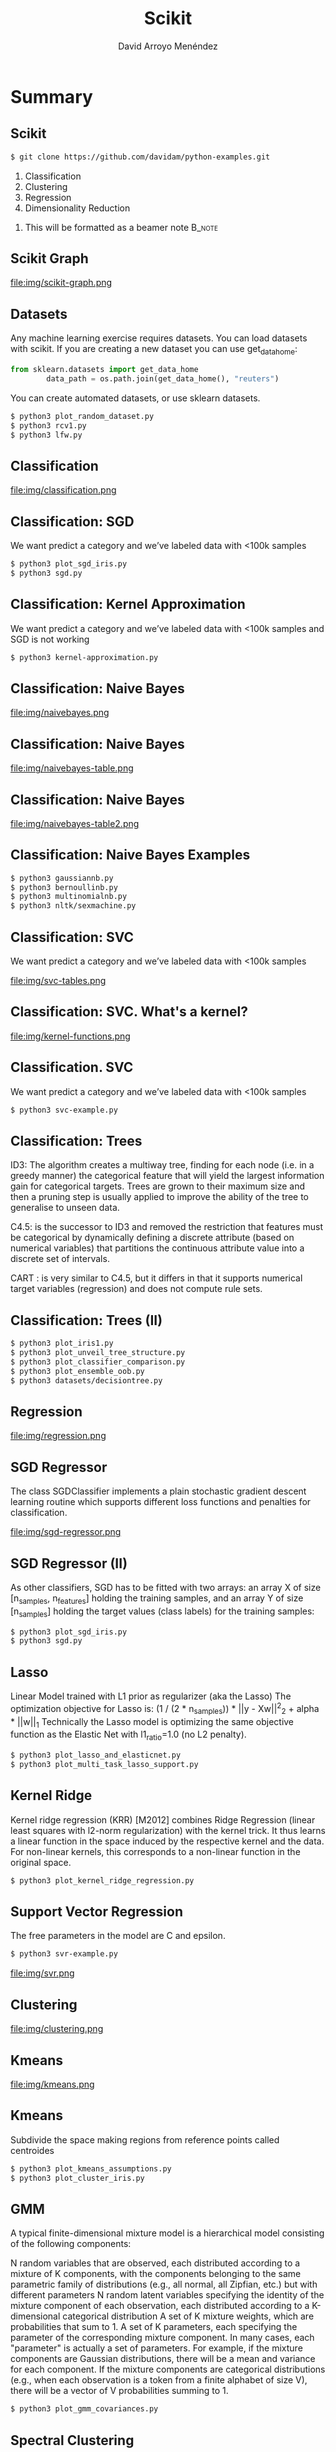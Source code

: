 #+TITLE: Scikit
#+AUTHOR: David Arroyo Menéndez
#+OPTIONS: H:2 toc:nil num:t
#+LATEX_CLASS: beamer
#+LATEX_CLASS_OPTIONS: [presentation]
#+BEAMER_THEME: Madrid
#+COLUMNS: %45ITEM %10BEAMER_ENV(Env) %10BEAMER_ACT(Act) %4BEAMER_COL(Col) %8BEAMER_OPT(Opt)

* Summary
** Scikit
#+BEGIN_SRC bash
$ git clone https://github.com/davidam/python-examples.git
#+END_SRC

1. Classification
2. Clustering
3. Regression
4. Dimensionality Reduction

**** This will be formatted as a beamer note                       :B_note:
     :PROPERTIES:
     :BEAMER_env: note
     :END:

** Scikit Graph

file:img/scikit-graph.png

** Datasets

Any machine learning exercise requires datasets. You can load datasets
with scikit. If you are creating a new dataset you can use get_data_home:

#+BEGIN_SRC python
from sklearn.datasets import get_data_home
        data_path = os.path.join(get_data_home(), "reuters")
#+END_SRC

You can create automated datasets, or use sklearn datasets.

#+BEGIN_SRC bash
$ python3 plot_random_dataset.py
$ python3 rcv1.py
$ python3 lfw.py
#+END_SRC

** Classification

file:img/classification.png

** Classification: SGD

We want predict a category and we’ve labeled
data with <100k samples
#+BEGIN_SRC bash
$ python3 plot_sgd_iris.py
$ python3 sgd.py
#+END_SRC

** Classification: Kernel Approximation
We want predict a category and we’ve labeled
data with <100k samples and SGD is not working

#+BEGIN_SRC bash
$ python3 kernel-approximation.py
#+END_SRC

** Classification: Naive Bayes

file:img/naivebayes.png

** Classification: Naive Bayes

file:img/naivebayes-table.png

** Classification: Naive Bayes

file:img/naivebayes-table2.png

** Classification: Naive Bayes Examples

#+BEGIN_SRC bash
$ python3 gaussiannb.py
$ python3 bernoullinb.py
$ python3 multinomialnb.py
$ python3 nltk/sexmachine.py
#+END_SRC

** Classification: SVC

We want predict a category and we’ve labeled
data with <100k samples

file:img/svc-tables.png

** Classification: SVC. What's a kernel?

file:img/kernel-functions.png

** Classification. SVC

We want predict a category and we’ve labeled
data with <100k samples

#+BEGIN_SRC bash
$ python3 svc-example.py
#+END_SRC

** Classification: Trees

ID3: The algorithm creates a multiway tree, finding for each node (i.e. in a
greedy manner) the categorical feature that will yield the largest information gain
for categorical targets. Trees are grown to their maximum size and then a
pruning step is usually applied to improve the ability of the tree to generalise to
unseen data.

C4.5: is the successor to ID3 and removed the restriction that features must
be categorical by dynamically defining a discrete attribute (based on numerical
variables) that partitions the continuous attribute value into a discrete set of
intervals.

CART : is very similar to C4.5, but it differs in that it supports numerical target
variables (regression) and does not compute rule sets.

** Classification: Trees (II)

#+BEGIN_SRC bash
$ python3 plot_iris1.py
$ python3 plot_unveil_tree_structure.py
$ python3 plot_classifier_comparison.py
$ python3 plot_ensemble_oob.py
$ python3 datasets/decisiontree.py
#+END_SRC

** Regression

file:img/regression.png

** SGD Regressor

The class SGDClassifier implements a plain stochastic
gradient descent learning routine which supports different
loss functions and penalties for classification.

file:img/sgd-regressor.png

** SGD Regressor (II)

As other classifiers, SGD has to be fitted with two
arrays: an array X of size [n_samples, n_features]
holding the training samples, and an array Y of size
[n_samples] holding the target values (class labels) for
the training samples:

#+BEGIN_SRC bash
$ python3 plot_sgd_iris.py
$ python3 sgd.py
#+END_SRC

** Lasso

Linear Model trained with L1 prior as regularizer (aka the
Lasso)
The optimization objective for Lasso is:
(1 / (2 * n_samples)) * ||y - Xw||^2_2 + alpha * ||w||_1
Technically the Lasso model is optimizing the same objective
function as the Elastic Net with l1_ratio=1.0 (no L2 penalty).

#+BEGIN_SRC bash
$ python3 plot_lasso_and_elasticnet.py
$ python3 plot_multi_task_lasso_support.py
#+END_SRC

** Kernel Ridge

Kernel ridge regression (KRR) [M2012] combines Ridge
Regression (linear least squares with l2-norm regularization)
with the kernel trick. It thus learns a linear function in the
space induced by the respective kernel and the data. For
non-linear kernels, this corresponds to a non-linear function
in the original space.

#+BEGIN_SRC bash
$ python3 plot_kernel_ridge_regression.py
#+END_SRC

** Support Vector Regression

The free parameters in the model are C and epsilon.

#+BEGIN_SRC bash
$ python3 svr-example.py
#+END_SRC

file:img/svr.png

** Clustering

file:img/clustering.png

** Kmeans

file:img/kmeans.png

** Kmeans

Subdivide the space making regions from reference points called
centroides

#+BEGIN_SRC bash
$ python3 plot_kmeans_assumptions.py
$ python3 plot_cluster_iris.py
#+END_SRC

** GMM

A typical finite-dimensional mixture model is a hierarchical model consisting of the following components:

N random variables that are observed, each distributed according to a mixture of K components, with the components belonging to the same parametric family of distributions (e.g., all normal, all Zipfian, etc.) but with different parameters
N random latent variables specifying the identity of the mixture component of each observation, each distributed according to a K-dimensional categorical distribution
A set of K mixture weights, which are probabilities that sum to 1.
A set of K parameters, each specifying the parameter of the corresponding mixture component. In many cases, each "parameter" is actually a set of parameters. For example, if the mixture components are Gaussian distributions, there will be a mean and variance for each component. If the mixture components are categorical distributions (e.g., when each observation is a token from a finite alphabet of size V), there will be a vector of V probabilities summing to 1.

#+BEGIN_SRC bash
$ python3 plot_gmm_covariances.py
#+END_SRC

** Spectral Clustering

Make use of the spectrum (eigenvalues) of the similarity matrix of the
data to perform dimensionality reduction before clustering in fewer
dimensions

#+BEGIN_SRC bash
$ python3 plot_cluster_comparison.py
#+END_SRC

** Mean Shift
Mean shift is a non-parametric feature-space analysis technique for
locating the maxima of a density function, a so-called mode-seeking
algorithm.

#+BEGIN_SRC bash
$ python3 plot_mean_shift.py
#+END_SRC

** Dimensionality Reduction

file:img/dimensionality-reduction.png

The general task of pattern analysis is to find and study general types of relations (for example clusters, rankings, principal components, correlations, classifications) in datasets

** Randomized PCA

PCA is mostly used as a tool in exploratory data analysis and for
making predictive models. It's often used to visualize genetic
distance and relatedness between populations. PCA can be done by
eigenvalue decomposition of a data covariance (or correlation) matrix
or singular value decomposition of a data matrix, usually after mean
centering

#+BEGIN_SRC bash
$ python3 pca-example.py
$ python3 pca.py
$ python3 scikit-plot-pca.py
$ python3 plot_pca_iris.py
$ python3 incremental-pca.py
#+END_SRC

** Kernel Approximation

The general task of pattern analysis is to find and study general
types of relations (for example clusters, rankings, principal
components, correlations, classifications) in datasets.

For many algorithms that solve these tasks, the data in raw
representation have to be explicitly transformed into feature vector
representations via a user-specified feature map: in contrast, kernel
methods require only a user-specified kernel, i.e., a similarity
function over pairs of data points in raw representation.

#+BEGIN_SRC bash
$ python3 kernel-approximation.py
#+END_SRC

** LLE and Spectral Embedding

#+BEGIN_SRC bash
$ python3 plot_lle_digits.py
$ python3 plot_spectral_grid.py
#+END_SRC

Spectral embedding for non-linear dimensionality reduction.

Forms an affinity matrix given by the specified function and applies
spectral decomposition to the corresponding graph laplacian. The
resulting transformation is given by the value of the eigenvectors for
each data point.

** Isomap

Isomap Embedding
Non-linear dimensionality reduction through Isometric Mapping

#+BEGIN_SRC bash
$ python3 plot_compare_methods.py
#+END_SRC

** Scikit Image

#+BEGIN_SRC bash
$ python3 plot_marching_cubes.py
#+END_SRC

** Conceptos Clave

file:img/key-concepts.png

** Confusion Matrix

Each row of the matrix represents the instances in a predicted class
while each column represents the instances in an actual class.

#+BEGIN_SRC bash
$ python3 plot_confusion_matrix.py
#+END_SRC

In a confusion matrix you must understand to make an accuracy between
the predicted class and the real class.

#+BEGIN_SRC bash
$ python3 accuracy.py
#+END_SRC

This exercise is useful to understand the details to build a confusion matrix

#+BEGIN_SRC bash
$ python3 confusion-matrix.py
#+END_SRC

** Leave One Out

#+BEGIN_SRC bash
$ python3 leaveoneout.py
$ python3 leavepout.py
#+END_SRC

** Validación Cruzada

#+BEGIN_SRC bash
$ python3 crossvalidation.py
$ python3 repeatedkfold.py
#+END_SRC

** Overfitting

Avoiding troubles with additional data

#+BEGIN_SRC bash
$ python3 nooverfitting.py
#+END_SRC

** Outliers

Son valores atípicos que se salen del doble de la desviación típica,
por ejemplo.

#+BEGIN_SRC bash
$ python3 numpy/reject-outliers.py
$ python3 scikit/plot_outlier_detection_housing.py
#+END_SRC

** Pipelines
Es posible hacer pipes dese un algoritmo a otro usando esta librería

#+BEGIN_SRC bash
$ python3 sckikit/pipeline.py
#+END_SRC

** Comparing Classifiers

#+BEGIN_SRC bash
$ python3 plot_classifier_commparison.py
#+END_SRC

Dados puntos azules y rojos aprende el espacio donde se sitúan estos.

#+BEGIN_SRC bash
$ python3 plot_compare_methods.py
#+END_SRC

En reducción de dimensiones, podemos imaginar una imagen
tridimensional de bolas aplanarla a una imagen bidimensional.

#+BEGIN_SRC bash
$ python3 plot_compare_calibration.py
$ python3 plot_calibration_curve.py
#+END_SRC

Otra manera interesante de comparar reducción de dimensiones es con
grid search y pipeline

#+BEGIN_SRC bash
$ python3 plot_compare_reduction.py
#+END_SRC


Otra cuestión son los clasificadores bien calibrados (probabilísticos).

Para aprender y avanzar: http://benalexkeen.com/scoring-classifier-models-using-scikit-learn/

** Model selection and evaluation (I)
*** Cross-validation: evaluating estimator performance
+ Computing cross-validated metrics: scores (Ej: ['fit_time', 'score_time', 'test_precision_macro', 'test_recall_macro'])
+ Cross validation iterators (K-fold, Repeated K-Fold, Leave One Out (LOO), Leave P Out (LPO), ...)
*** Tuning the hyper-parameters of an estimator
+ Exhaustive Grid Search
+ Randomized Parameter Optimization
+ Tips for parameter search
** Model selection and evaluation (II)
*** Model evaluation: quantifying the quality of predictions
+ The scoring parameter: defining model evaluation rules
+ Classification metrics
+ Multilabel ranking metrics
+ Regression metrics
*** Model persistence
Example: pickle, joblib, ...


** Building Machine Learning from scratch

Uno puede construir sus propios algoritmos de machine learning,
leyendo desde tutoriales, o artículos científicos

#+BEGIN_SRC bash
$ python3 text-classification.py
$ python3 layerneuralnetwork.py
#+END_SRC
